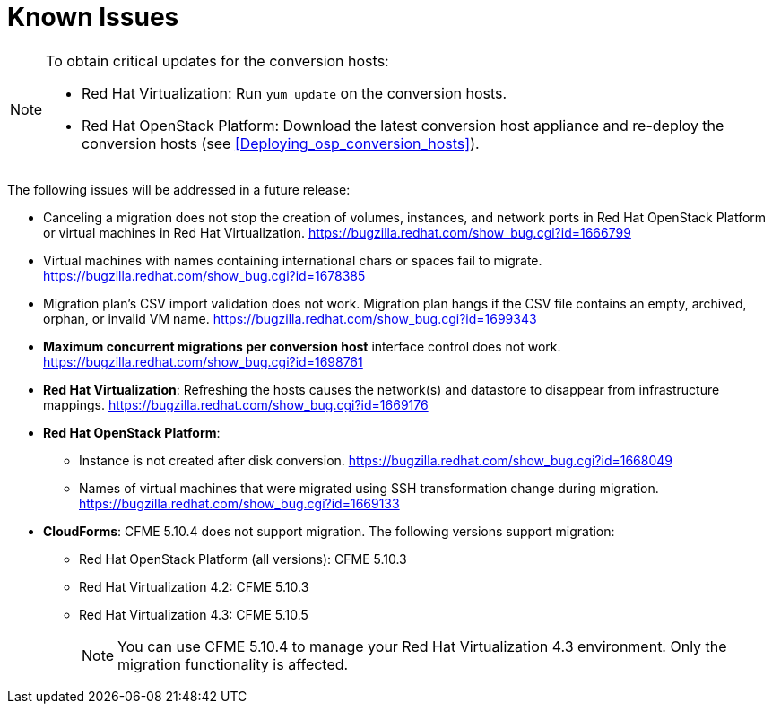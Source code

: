 // Module included in the following assemblies:
// assembly_Troubleshooting.adoc
[id="Known_issues"]
= Known Issues

[NOTE]
====
To obtain critical updates for the conversion hosts:

* Red Hat Virtualization: Run `yum update` on the conversion hosts.
* Red Hat OpenStack Platform: Download the latest conversion host appliance and re-deploy the conversion hosts (see xref:Deploying_osp_conversion_hosts[]).
====

The following issues will be addressed in a future release:

* Canceling a migration does not stop the creation of volumes, instances, and network ports in Red Hat OpenStack Platform or virtual machines in Red Hat Virtualization. link:https://bugzilla.redhat.com/show_bug.cgi?id=1666799[]

* Virtual machines with names containing international chars or spaces fail to migrate. link:https://bugzilla.redhat.com/show_bug.cgi?id=1678385[]

* Migration plan's CSV import validation does not work. Migration plan hangs if the CSV file contains an empty, archived, orphan, or invalid VM name. link:https://bugzilla.redhat.com/show_bug.cgi?id=1699343[]

* *Maximum concurrent migrations per conversion host* interface control does not work. link:https://bugzilla.redhat.com/show_bug.cgi?id=1698761[]

* *Red Hat Virtualization*: Refreshing the hosts causes the network(s) and datastore to disappear from infrastructure mappings. link:https://bugzilla.redhat.com/show_bug.cgi?id=1669176[]

* *Red Hat OpenStack Platform*:

** Instance is not created after disk conversion. link:https://bugzilla.redhat.com/show_bug.cgi?id=1668049[]
** Names of virtual machines that were migrated using SSH transformation change during migration. link:https://bugzilla.redhat.com/show_bug.cgi?id=1669133[]

* *CloudForms*: CFME 5.10.4 does not support migration. The following versions support migration:

** Red Hat OpenStack Platform (all versions): CFME 5.10.3
** Red Hat Virtualization 4.2: CFME 5.10.3
** Red Hat Virtualization 4.3: CFME 5.10.5
+
[NOTE]
====
You can use CFME 5.10.4 to manage your Red Hat Virtualization 4.3 environment. Only the migration functionality is affected.
====
